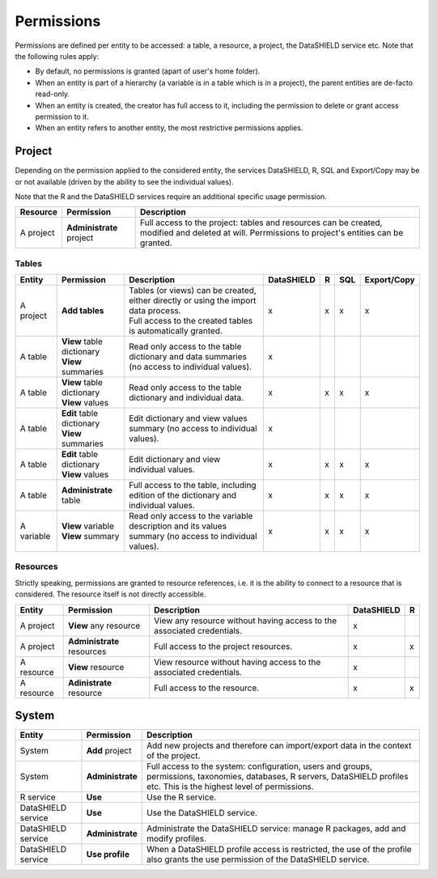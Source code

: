 Permissions
===========

Permissions are defined per entity to be accessed: a table, a resource, a project, the DataSHIELD service etc. Note that the following rules apply:

* By default, no permissions is granted (apart of user's home folder).
* When an entity is part of a hierarchy (a variable is in a table which is in a project), the parent entities are de-facto read-only.
* When an entity is created, the creator has full access to it, including the permission to delete or grant access permission to it.
* When an entity refers to another entity, the most restrictive permissions applies.

Project
-------

Depending on the permission applied to the considered entity, the services DataSHIELD, R, SQL and Export/Copy may be or not available (driven by the ability to see the individual values).

Note that the R and the DataSHIELD services require an additional specific usage permission.


.. list-table::
  :header-rows: 1

  * - Resource
    - Permission
    - Description
  
  * - A project
    - **Administrate** project
    - Full access to the project: tables and resources can be created, modified and deleted at will. Perrmissions to project's entities can be granted.

Tables
~~~~~~

.. list-table::
  :header-rows: 1

  * - Entity
    - Permission
    - Description
    - DataSHIELD
    - R
    - SQL
    - Export/Copy

  * - A project
    - **Add tables**
    - | Tables (or views) can be created, either directly or using the import data process.
      | Full access to the created tables is automatically granted.
    - x
    - x
    - x
    - x

  * - A table
    - | **View** table dictionary
      | **View** summaries
    - Read only access to the table dictionary and data summaries (no access to individual values).
    - x
    -
    - 
    -

  * - A table
    - | **View** table dictionary
      | **View** values
    - Read only access to the table dictionary and individual data.
    - x
    - x
    - x
    - x
  
  * - A table
    - | **Edit** table dictionary
      | **View** summaries
    - Edit dictionary and view values summary (no access to individual values).
    - x
    - 
    - 
    - 

  * - A table
    - | **Edit** table dictionary
      | **View** values
    - Edit dictionary and view individual values.
    - x
    - x
    - x
    - x

  * - A table
    - **Administrate** table
    - Full access to the table, including edition of the dictionary and individual values.
    - x
    - x
    - x
    - x

  * - A variable
    - | **View** variable
      | **View** summary
    - Read only access to the variable description and its values summary (no access to individual values).
    - x
    - x
    - x
    - x
  
Resources
~~~~~~~~~

Strictly speaking, permissions are granted to resource references, i.e. it is the ability to connect to a resource that is considered. The resource itself is not directly accessible.

.. list-table::
  :header-rows: 1

  * - Entity
    - Permission
    - Description
    - DataSHIELD
    - R
  
  * - A project
    - **View** any resource
    - View any resource without having access to the associated credentials.
    - x
    - 

  * - A project
    - **Administrate** resources
    - Full access to the project resources.
    - x
    - x

  * - A resource
    - **View** resource
    - View resource without having access to the associated credentials.
    - x
    - 

  * - A resource
    - **Adinistrate** resource
    - Full access to the resource.
    - x
    - x

System
------

.. list-table::
  :header-rows: 1

  * - Entity
    - Permission
    - Description

  * - System
    - **Add** project
    - Add new projects and therefore can import/export data in the context of the project.
  
  * - System
    - **Administrate**
    - Full access to the system: configuration, users and groups, permissions, taxonomies, databases, R servers, DataSHIELD profiles etc. This is the highest level of permissions.
  
  * - R service
    - **Use**
    - Use the R service.

  * - DataSHIELD service
    - **Use**
    - Use the DataSHIELD service.

  * - DataSHIELD service
    - **Administrate**
    - Administrate the DataSHIELD service: manage R packages, add and modify profiles.

  * - DataSHIELD service
    - **Use profile**
    - When a DataSHIELD profile access is restricted, the use of the profile also grants the use permission of the DataSHIELD service.
